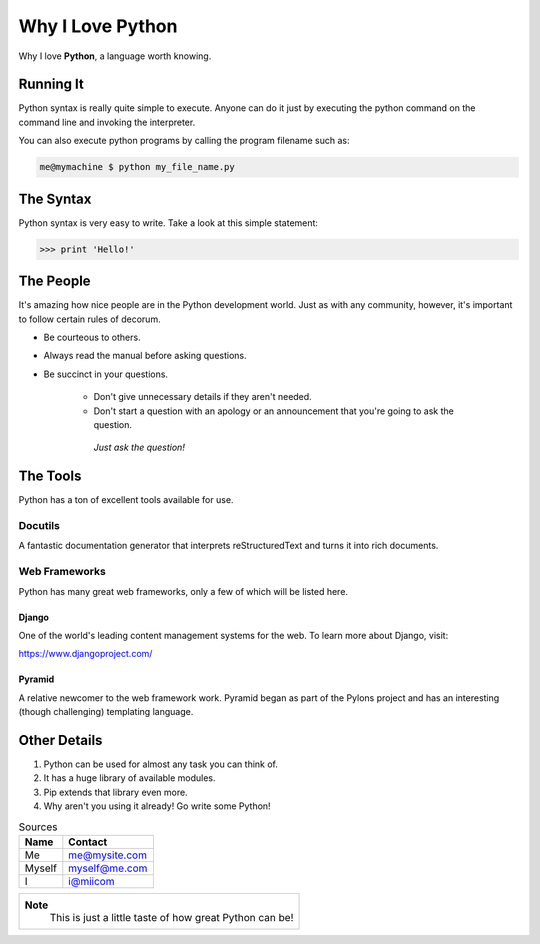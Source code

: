 #################
Why I Love Python
#################

Why I love **Python**, a language worth knowing.

**********
Running It
**********



Python syntax is really quite simple to execute. Anyone can do it just by executing the python
command on the command line and invoking the interpreter.

You can also execute python programs by calling the program filename such as:

.. code:: python 

   me@mymachine $ python my_file_name.py


**********
The Syntax
**********

Python syntax is very easy to write. Take a look at this simple statement:

.. code:: python

   >>> print 'Hello!'

**********
The People
**********

It's amazing how nice people are in the Python development world. Just as with any community, however, it's important to follow certain rules of decorum.

- Be courteous to others.

- Always read the manual before asking questions.

- Be succinct in your questions.

	- Don't give unnecessary details if they aren't needed.
        
	- Don't start a question with an apology or an announcement that you're going to ask the question.

         *Just ask the question!*


*********
The Tools
*********

Python has a ton of excellent tools available for use.


========
Docutils
========

A fantastic documentation generator that interprets reStructuredText and turns it into rich documents.

==============
Web Frameworks
==============

Python has many great web frameworks, only a few of which will be listed here.

------
Django
------

One of the world's leading content management systems for the web. To learn more about Django, visit:

https://www.djangoproject.com/


-------
Pyramid
-------

A relative newcomer to the web framework work. Pyramid began as part of the Pylons project and has an interesting (though challenging) templating language.

*************
Other Details
*************

1. Python can be used for almost any task you can think of.
2. It has a huge library of available modules.
3. Pip extends that library even more.
4. Why aren't you using it already! Go write some Python!


.. table:: Sources

   ========  =============
   **Name**  **Contact**
   ========  =============
   Me        me@mysite.com
   Myself    myself@me.com
   I         i@miicom
   ========  =============




+--------------------------------------------------------+
|**Note**						 |
| This is just a little taste of how great Python can be!| 
+--------------------------------------------------------+
































